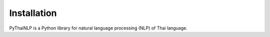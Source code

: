 
Installation
=====================================
PyThaiNLP is a Python library for natural language processing (NLP) of Thai language.
